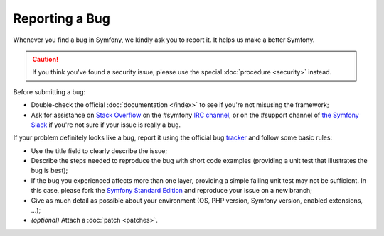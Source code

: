 Reporting a Bug
===============

Whenever you find a bug in Symfony, we kindly ask you to report it. It helps
us make a better Symfony.

.. caution::

    If you think you've found a security issue, please use the special
    :doc:`procedure <security>` instead.

Before submitting a bug:

* Double-check the official :doc:`documentation </index>` to see if you're not misusing the
  framework;

* Ask for assistance on `Stack Overflow`_ on the #symfony `IRC channel`_, or on
  the #support channel of `the Symfony Slack`_ if you're not sure if your issue
  is really a bug.

If your problem definitely looks like a bug, report it using the official bug
`tracker`_ and follow some basic rules:

* Use the title field to clearly describe the issue;

* Describe the steps needed to reproduce the bug with short code examples
  (providing a unit test that illustrates the bug is best);

* If the bug you experienced affects more than one layer, providing a simple
  failing unit test may not be sufficient. In this case, please fork the
  `Symfony Standard Edition`_ and reproduce your issue on a new branch;

* Give as much detail as possible about your environment (OS, PHP version,
  Symfony version, enabled extensions, ...);

* *(optional)* Attach a :doc:`patch <patches>`.

.. _`Stack Overflow`: http://stackoverflow.com/questions/tagged/symfony2
.. _IRC channel: https://symfony.com/irc
.. _the Symfony Slack: https://symfony.com/slack-invite
.. _tracker: https://github.com/symfony/symfony/issues
.. _Symfony Standard Edition: https://github.com/symfony/symfony-standard/
